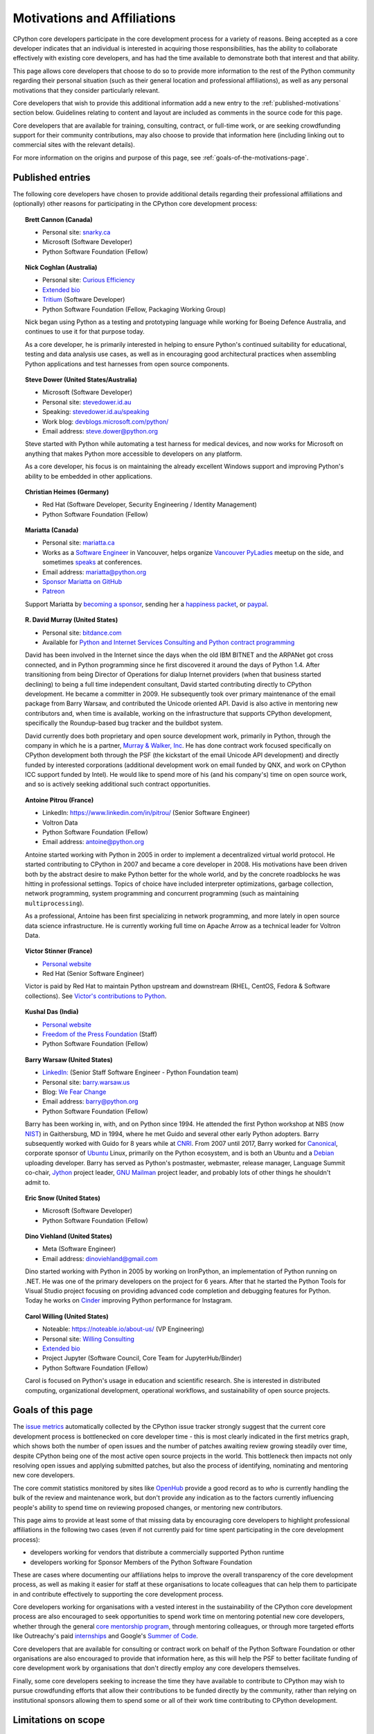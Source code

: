 .. _motivations:

============================
Motivations and Affiliations
============================

CPython core developers participate in the core development process for a
variety of reasons. Being accepted as a core developer indicates that
an individual is interested in acquiring those responsibilities, has the
ability to collaborate effectively with existing core developers, and has had
the time available to demonstrate both that interest and that ability.

This page allows core developers that choose to do so to provide more
information to the rest of the Python community regarding their personal
situation (such as their general location and professional affiliations), as
well as any personal motivations that they consider particularly relevant.

Core developers that wish to provide this additional information add a new
entry to the :ref:`published-motivations` section below. Guidelines relating
to content and layout are included as comments in the source code for this page.

Core developers that are available for training, consulting, contract, or
full-time work, or are seeking crowdfunding support for their community
contributions, may also choose to provide that information here (including
linking out to commercial sites with the relevant details).

For more information on the origins and purpose of this page, see
:ref:`goals-of-the-motivations-page`.

.. _published-motivations:

Published entries
=================

The following core developers have chosen to provide additional details
regarding their professional affiliations and (optionally) other reasons for
participating in the CPython core development process:

.. Entry guidelines:

   We use the "topic" directive rather than normal section headings in order to
   avoid creating entries in the main table of contents.

   Topic headings should be in the form of "Name (Country)" or
   "Name (Continent)" to help give some indication as to the geographic
   distribution of core developers.

   NOTE: The rest of these guidelines are highly provisional - we can evolve
   them as people add entries, and we decide on the style we like. The
   current iteration is based on feedback that the first version (which
   *required* coming up with a personal bio) was a bit excessive.

   Minimal entries just include relevant professional affiliations, as follows:

   .. topic:: <name> (<country/continent>)

      * <company> (<role>)

   Longer entries should be written as short third person biographies, rather
   than being written in first person (See existing entries for examples).

   Entries should be maintained in alphabetical order by last name, or by
   name-as-written (relative to other last names) if "last name" isn't a
   meaningful term for your name.

   Include a "Personal site" bullet point with a link if you'd like to highlight
   a personal blog or other site.

   Include an "Extended bio" bullet point with a link if you'd like to provide
   more than a couple of paragraphs of biographical information. (Use a
   double-trailing underscore on these links to avoid "Duplicate explicit
   target name" warnings from Sphinx/docutils)

   Include an "Available for <activity>" (or activities) bullet point with a
   link if you'd like to be contacted for professional training, consulting or
   contract work, or other employment opportunities. A link to a page with
   additional details is preferred to a direct email address or contact phone
   number, as this is a global site, and folks may not be familiar with the
   relevant practical details that apply to this kind of work in a contributor's
   country of residence.

   Include a "Crowdfunding" bullet point with a link if you'd like to highlight
   crowdfunding services (e.g. Patreon) that folks can use to support your core
   development work.

   Include additional bullet points (without links) for any other affiliations
   you would like to mention.

   If there's a kind of link you'd like to include in your entry that isn't
   already covered by the categories mentioned above, please start a discussion
   about that on the Committers category on the Python Discourse
   (discuss.python.org) or the python-committers mailing list.

   The Committers Discourse category or the python-committers mailing list
   is also the appropriate point of contact for any other
   questions or suggestions relating to this page.

.. topic:: Brett Cannon (Canada)

   * Personal site: `snarky.ca <https://snarky.ca/>`_
   * Microsoft (Software Developer)
   * Python Software Foundation (Fellow)

.. topic:: Nick Coghlan (Australia)

   * Personal site: `Curious Efficiency <https://www.curiousefficiency.org/>`_
   * `Extended bio <https://www.curiousefficiency.org/pages/about>`__
   * `Tritium <https://tritiumcharging.com/>`__ (Software Developer)
   * Python Software Foundation (Fellow, Packaging Working Group)

   Nick began using Python as a testing and prototyping language while working
   for Boeing Defence Australia, and continues to use it for that purpose today.

   As a core developer, he is primarily interested in helping to ensure Python's
   continued suitability for educational, testing and data analysis use cases,
   as well as in encouraging good architectural practices when assembling Python
   applications and test harnesses from open source components.

.. topic:: Steve Dower (United States/Australia)

   * Microsoft (Software Developer)
   * Personal site: `stevedower.id.au <https://stevedower.id.au/>`_
   * Speaking: `stevedower.id.au/speaking <https://stevedower.id.au/speaking>`_
   * Work blog: `devblogs.microsoft.com/python/ <https://devblogs.microsoft.com/python/>`_
   * Email address: steve.dower@python.org

   Steve started with Python while automating a test harness for medical
   devices, and now works for Microsoft on anything that makes Python more
   accessible to developers on any platform.

   As a core developer, his focus is on maintaining the already excellent
   Windows support and improving Python's ability to be embedded in other
   applications.

.. topic:: Christian Heimes (Germany)

   * Red Hat (Software Developer, Security Engineering / Identity Management)
   * Python Software Foundation (Fellow)

.. topic:: Mariatta (Canada)

   * Personal site: `mariatta.ca <https://mariatta.ca>`_
   * Works as a `Software Engineer <https://www.linkedin.com/in/mariatta/>`_
     in Vancouver, helps organize `Vancouver PyLadies
     <https://www.meetup.com/PyLadies-Vancouver/>`_ meetup on the side, and
     sometimes `speaks <https://mariatta.ca/pages/talk-chronology.html#talk-chronology>`_
     at conferences.
   * Email address: mariatta@python.org
   * `Sponsor Mariatta on GitHub <https://github.com/sponsors/Mariatta>`_
   * `Patreon <https://www.patreon.com/Mariatta>`_

   Support Mariatta by `becoming a sponsor <https://github.com/sponsors/Mariatta>`_,
   sending her a `happiness packet <https://www.happinesspackets.io/send/>`_,
   or `paypal <https://www.paypal.com/paypalme/mariatta>`_.

.. topic:: R. David Murray (United States)

   * Personal site: `bitdance.com <http://www.bitdance.com>`_
   * Available for `Python and Internet Services Consulting
     and Python contract programming <https://www.murrayandwalker.com/>`_

   David has been involved in the Internet since the days when the old IBM
   BITNET and the ARPANet got cross connected, and in Python programming since
   he first discovered it around the days of Python 1.4.  After transitioning
   from being Director of Operations for dialup Internet providers (when that
   business started declining) to being a full time independent consultant,
   David started contributing directly to CPython development.  He became a
   committer in 2009.  He subsequently took over primary maintenance of the
   email package from Barry Warsaw, and contributed the Unicode oriented API.
   David is also active in mentoring new contributors and, when time is
   available, working on the infrastructure that supports CPython development,
   specifically the Roundup-based bug tracker and the buildbot system.

   David currently does both proprietary and open source development work,
   primarily in Python, through the company in which he is a partner, `Murray &
   Walker, Inc <https://www.murrayandwalker.com>`_.  He has done contract work
   focused specifically on CPython development both through the PSF (the
   kickstart of the email Unicode API development) and directly funded by
   interested corporations (additional development work on email funded by
   QNX, and work on CPython ICC support funded by Intel).  He would like to
   spend more of his (and his company's) time on open source work, and so is
   actively seeking additional such contract opportunities.

.. topic:: Antoine Pitrou (France)

   * LinkedIn: `<https://www.linkedin.com/in/pitrou/>`_ (Senior Software Engineer)
   * Voltron Data
   * Python Software Foundation (Fellow)
   * Email address: antoine@python.org

   Antoine started working with Python in 2005 in order to implement a
   decentralized virtual world protocol.  He started contributing to CPython
   in 2007 and became a core developer in 2008.  His motivations have been
   driven both by the abstract desire to make Python better for the whole
   world, and by the concrete roadblocks he was hitting in professional
   settings.  Topics of choice have included interpreter optimizations,
   garbage collection, network programming, system programming and
   concurrent programming (such as maintaining ``multiprocessing``).

   As a professional, Antoine has been first specializing in network
   programming, and more lately in open source data science infrastructure.
   He is currently working full time on Apache Arrow as a technical leader
   for Voltron Data.

.. topic:: Victor Stinner (France)

   * `Personal website <https://vstinner.readthedocs.io/>`__
   * Red Hat (Senior Software Engineer)

   Victor is paid by Red Hat to maintain Python upstream and downstream (RHEL,
   CentOS, Fedora & Software collections). See `Victor's contributions to
   Python <https://vstinner.readthedocs.io/python_contrib.html>`_.

.. topic:: Kushal Das (India)

   * `Personal website <https://kushaldas.in>`__
   * `Freedom of the Press Foundation <https://freedom.press>`__ (Staff)
   * Python Software Foundation (Fellow)

.. topic:: Barry Warsaw (United States)

   * `LinkedIn: <https://www.linkedin.com/in/barry-warsaw/>`_ (Senior Staff
     Software Engineer - Python Foundation team)
   * Personal site: `barry.warsaw.us <https://barry.warsaw.us/>`_
   * Blog: `We Fear Change <https://www.wefearchange.org/>`_
   * Email address: barry@python.org
   * Python Software Foundation (Fellow)

   Barry has been working in, with, and on Python since 1994.  He attended the
   first Python workshop at NBS (now `NIST <https://www.nist.gov/>`_) in
   Gaithersburg, MD in 1994, where he met Guido and several other early Python
   adopters.  Barry subsequently worked with Guido for 8 years while at `CNRI
   <http://cnri.reston.va.us/>`_.  From 2007 until 2017, Barry worked for
   `Canonical <https://canonical.com/>`_, corporate sponsor of `Ubuntu
   <https://ubuntu.com/>`_ Linux, primarily on the Python ecosystem, and
   is both an Ubuntu and a `Debian <https://www.debian.org/>`_ uploading
   developer.  Barry has served as Python's postmaster, webmaster, release
   manager, Language Summit co-chair, `Jython <https://www.jython.org/>`_
   project leader, `GNU Mailman <http://www.list.org/>`_ project leader, and
   probably lots of other things he shouldn't admit to.

.. topic:: Eric Snow (United States)

   * Microsoft (Software Developer)
   * Python Software Foundation (Fellow)

.. topic:: Dino Viehland (United States)

   * Meta (Software Engineer)
   * Email address: dinoviehland@gmail.com

   Dino started working with Python in 2005 by working on IronPython, an
   implementation of Python running on .NET.  He was one of the primary
   developers on the project for 6 years.  After that he started the Python
   Tools for Visual Studio project focusing on providing advanced code completion
   and debugging features for Python.  Today he works on
   `Cinder <https://github.com/facebookincubator/cinder/>`_ improving Python
   performance for Instagram.

.. topic:: Carol Willing (United States)

   * Noteable: `<https://noteable.io/about-us/>`__ (VP Engineering)
   * Personal site: `Willing Consulting <https://www.willingconsulting.com/>`_
   * `Extended bio <https://www.willingconsulting.com/about/>`__
   * Project Jupyter (Software Council, Core Team for JupyterHub/Binder)
   * Python Software Foundation (Fellow)

   Carol is focused on Python's usage in education and scientific research.
   She is interested in distributed computing, organizational development,
   operational workflows, and sustainability of open source projects.


.. _goals-of-the-motivations-page:

Goals of this page
==================

The `issue metrics`_ automatically collected by the CPython issue tracker
strongly suggest that the current core development process is bottlenecked on
core developer time - this is most clearly indicated in the first metrics graph,
which shows both the number of open issues and the number of patches awaiting
review growing steadily over time, despite CPython being one of the most
active open source projects in the world. This bottleneck then impacts not only
resolving open issues and applying submitted patches, but also the process of
identifying, nominating and mentoring new core developers.

The core commit statistics monitored by sites like `OpenHub`_ provide a good
record as to *who* is currently handling the bulk of the review and maintenance
work, but don't provide any indication as to the factors currently influencing
people's ability to spend time on reviewing proposed changes, or mentoring new
contributors.

This page aims to provide at least some of that missing data by encouraging
core developers to highlight professional affiliations in the following two
cases (even if not currently paid for time spent participating in the core
development process):

* developers working for vendors that distribute a commercially supported
  Python runtime
* developers working for Sponsor Members of the Python Software Foundation

These are cases where documenting our affiliations helps to improve the
overall transparency of the core development process, as well as making it
easier for staff at these organisations to locate colleagues that can help
them to participate in and contribute effectively to supporting the core
development process.

Core developers working for organisations with a vested interest in the
sustainability of the CPython core development process are also encouraged to
seek opportunities to spend work time on mentoring potential new core
developers, whether through the general `core mentorship program`_, through
mentoring colleagues, or through more targeted efforts like Outreachy's paid
`internships`_ and Google's `Summer of Code`_.

Core developers that are available for consulting or contract work on behalf of
the Python Software Foundation or other organisations are also encouraged
to provide that information here, as this will help the PSF to better
facilitate funding of core development work by organisations that don't
directly employ any core developers themselves.

Finally, some core developers seeking to increase the time they have available
to contribute to CPython may wish to pursue crowdfunding efforts that allow
their contributions to be funded directly by the community, rather than relying
on institutional sponsors allowing them to spend some or all of their work
time contributing to CPython development.

.. _issue metrics: https://bugs.python.org/issue?@template=stats
.. _OpenHub: https://www.openhub.net/p/python/contributors
.. _core mentorship program: https://www.python.org/dev/core-mentorship/
.. _internships: https://www.outreachy.org/
.. _Summer of Code: https://wiki.python.org/moin/SummerOfCode/2016


Limitations on scope
====================

* Specific technical areas of interest for core developers should be captured in
  the :ref:`Experts Index <experts>`.

* This specific listing is limited to CPython core developers (since it's
  focused on the specific constraint that is core developer time), but it
  would be possible to create a more expansive listing on the Python wiki that
  also covers issue triagers, and folks seeking to become core developers.

* Changes to the software and documentation maintained by core developers,
  together with related design discussions, all take place in public venues, and
  hence are inherently subject to full public review. Accordingly, core
  developers are NOT required to publish their motivations and affiliations if
  they do not choose to do so. This helps to ensure that core contribution
  processes remain open to anyone that is in a position to sign the `Contributor
  Licensing Agreement`_, the details of which are filed privately with the
  Python Software Foundation, rather than publicly.

.. _Contributor Licensing Agreement: https://www.python.org/psf/contrib/contrib-form/

